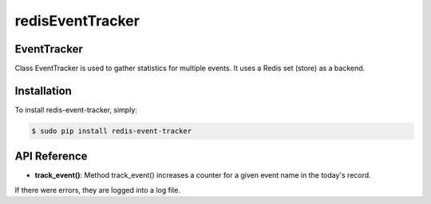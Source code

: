 =================
redisEventTracker
=================

EventTracker
------------
Class EventTracker is used to gather statistics for multiple events.
It uses a Redis set (store) as a backend.


Installation
------------

To install redis-event-tracker, simply:

.. code-block:: bash

    $ sudo pip install redis-event-tracker


API Reference
-------------

* **track_event()**: Method track_event() increases a counter for a given event name in the today's record.
If there were errors, they are logged into a log file.